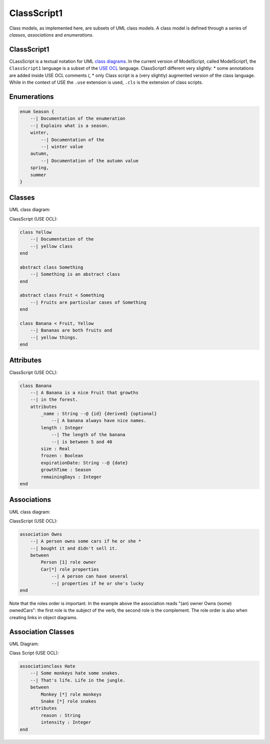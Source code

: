 .. .. coding=utf-8

.. highlight:: ClassScript

.. index:: ! .cl1, ! ClassScript1
   single: Script ; ClassScript1

.. _ClassScript1:

ClassScript1
============

Class models, as implemented here, are subsets of UML class models. A class
model is defined through a series of *classes*, *associations* and
*enumerations*.



ClassScript1
------------

CLassScript is a textual notation for UML `class diagrams`_.
In the current version of ModelScript, called ModelScript1, the
``ClassScript1`` language is a subset of the `USE OCL`_ language.
ClassScript1 different very slightly:
* some annotations are added inside USE OCL comments (,
* only
Class script is a (very slightly) augmented version of the
class language. While in the context of USE the
``.use`` extension is used, ``.cls`` is the extension of class scripts.

Enumerations
------------

..  code-block:: ClassScript1

    enum Season {
        --| Documentation of the enumeration
        --| Explains what is a season.
        winter,
            --| Documentation of the
            --| winter value
        autumn,
            --| Documentation of the autumn value
        spring,
        summer
    }


Classes
-------

UML class diagram:

..  image:: media/USEOCLClasses.png
    :align: center


ClassScript (USE OCL):

..  code-block:: ClassScript1

    class Yellow
        --| Documentation of the
        --| yellow class
    end

    abstract class Something
        --| Something is an abstract class
    end

    abstract class Fruit < Something
        --| Fruits are particular cases of Something
    end

    class Banana < Fruit, Yellow
        --| Bananas are both fruits and
        --| yellow things.
    end


Attributes
----------

ClassScript (USE OCL):

..  code-block:: ClassScript1

    class Banana
        --| A Banana is a nice Fruit that growths
        --| in the forest.
        attributes
            _name : String --@ {id} {derived} {optional}
                --| A banana always have nice names.
            length : Integer
                --| The length of the banana
                --| is between 5 and 40
            size : Real
            frozen : Boolean
            expirationDate: String --@ {date}
            growthTime : Season
            remainingDays : Integer
    end

Associations
------------

UML class diagram:

..  image:: media/USEOCLAssociationUSE.png
    :align: center

ClassScript (USE OCL):

..  code-block:: ClassScript1

    association Owns
        --| A person owns some cars if he or she *
        --| bought it and didn't sell it.
        between
            Person [1] role owner
            Car[*] role properties
                --| A person can have several
                --| properties if he or she's lucky
    end

Note that the roles order is important. In the example above the
association reads "(an) owner Owns (some) ownedCars": the first
role is the subject of the verb, the second role is the complement.
The role order is also when creating links in object diagrams.

Association Classes
-------------------

UML Diagram:

..  image:: media/USEOCLAssociationClassUSE.png
    :align: center

Class Script (USE OCL):


..  code-block:: ClassScript1

    associationclass Hate
        --| Some monkeys hate some snakes.
        --| That's life. Life in the jungle.
        between
            Monkey [*] role monkeys
            Snake [*] role snakes
        attributes
            reason : String
            intensity : Integer
    end




..  _`USE OCL`: http://sourceforge.net/projects/useocl/

.. _`class diagrams`: https://www.uml-diagrams.org/class-diagrams-overview.html